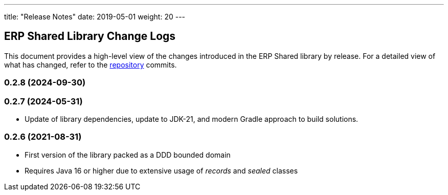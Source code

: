 ---
title: "Release Notes"
date: 2019-05-01
weight: 20
---

== ERP Shared Library Change Logs

This document provides a high-level view of the changes introduced in the ERP Shared library by release.
For a detailed view of what has changed, refer to the https://bitbucket.org/tangly-team/tangly-os[repository] commits.

=== 0.2.8 (2024-09-30)


=== 0.2.7 (2024-05-31)

* Update of library dependencies, update to JDK-21, and modern Gradle approach to build solutions.

=== 0.2.6 (2021-08-31)

* First version of the library packed as a DDD bounded domain
* Requires Java 16 or higher due to extensive usage of _records_ and _sealed_ classes
